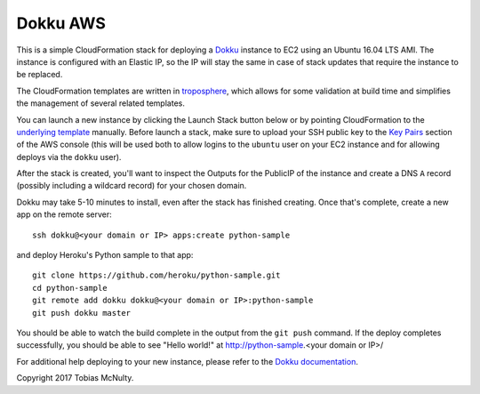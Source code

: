 Dokku AWS
=========

This is a simple CloudFormation stack for deploying a `Dokku <http://dokku.viewdocs.io/dokku/>`_
instance to EC2 using an Ubuntu 16.04 LTS AMI. The instance is configured with an Elastic IP, so the
IP will stay the same in case of stack updates that require the instance to be replaced.

The CloudFormation templates are written in `troposphere <https://github.com/cloudtools/troposphere>`_,
which allows for some validation at build time and simplifies the management of several related
templates.

You can launch a new instance by clicking the Launch Stack button below or by pointing CloudFormation
to the `underlying template`_ manually. Before launch a stack, make sure to upload your SSH public key
to the `Key Pairs <https://console.aws.amazon.com/ec2/v2/home#KeyPairs:sort=keyName>`_ section of the
AWS console (this will be used both to allow logins to the ``ubuntu`` user on your EC2 instance and
for allowing deploys via the ``dokku`` user).

|dokku-stack|_

.. |dokku-stack| image:: https://s3.amazonaws.com/cloudformation-examples/cloudformation-launch-stack.png
.. _dokku-stack: https://console.aws.amazon.com/cloudformation/home?#/stacks/new?stackName=my-dokku-stack&templateURL=https://s3.amazonaws.com/dokku-aws/dokku_stack.json
.. _underlying template: https://s3.amazonaws.com/dokku-aws/dokku_stack.json

After the stack is created, you'll want to inspect the Outputs for the PublicIP of the instance and
create a DNS ``A`` record (possibly including a wildcard record) for your chosen domain.

Dokku may take 5-10 minutes to install, even after the stack has finished creating. Once that's complete,
create a new app on the remote server::

	ssh dokku@<your domain or IP> apps:create python-sample

and deploy Heroku's Python sample to that app::

    git clone https://github.com/heroku/python-sample.git
    cd python-sample
    git remote add dokku dokku@<your domain or IP>:python-sample
    git push dokku master

You should be able to watch the build complete in the output from the ``git push`` command. If the
deploy completes successfully, you should be able to see "Hello world!" at
http://python-sample.<your domain or IP>/

For additional help deploying to your new instance, please refer to the `Dokku documentation
<http://dokku.viewdocs.io/dokku/deployment/application-deployment/>`_.

Copyright 2017 Tobias McNulty.
